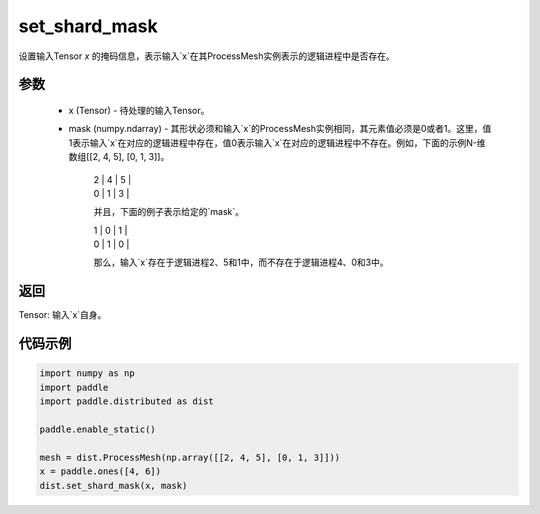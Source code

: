 .. _cn_api_distributed_set_shard_mask:

set_shard_mask
-------------------------------


.. py:function:: paddle.distributed.set_shard_mask(x, mask)

设置输入Tensor `x` 的掩码信息，表示输入`x`在其ProcessMesh实例表示的逻辑进程中是否存在。

参数
:::::::::
    - x (Tensor) - 待处理的输入Tensor。
    - mask (numpy.ndarray) - 其形状必须和输入`x`的ProcessMesh实例相同，其元素值必须是0或者1。这里，值1表示输入`x`在对应的逻辑进程中存在，值0表示输入`x`在对应的逻辑进程中不存在。例如，下面的示例N-维数组[[2, 4, 5], [0, 1, 3]]。

       | 2 | 4 | 5 |

       | 0 | 1 | 3 |

       并且，下面的例子表示给定的`mask`。
       
       | 1 | 0 | 1 |

       | 0 | 1 | 0 |

       那么，输入`x`存在于逻辑进程2、5和1中，而不存在于逻辑进程4、0和3中。

返回
:::::::::
Tensor: 输入`x`自身。

代码示例
:::::::::
.. code-block:: python

        import numpy as np
        import paddle
        import paddle.distributed as dist

        paddle.enable_static()

        mesh = dist.ProcessMesh(np.array([[2, 4, 5], [0, 1, 3]]))
        x = paddle.ones([4, 6])
        dist.set_shard_mask(x, mask)

